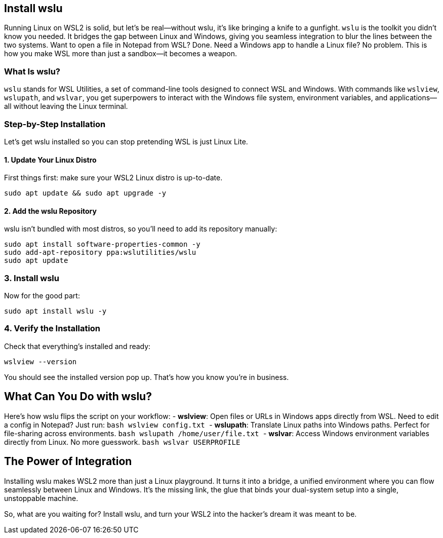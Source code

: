 == Install wslu

Running Linux on WSL2 is solid, but let's be real—without wslu, it's like bringing a knife to a gunfight. `wslu` is the toolkit you didn't know you needed. It bridges the gap between Linux and Windows, giving you seamless integration to blur the lines between the two systems. Want to open a file in Notepad from WSL? Done. Need a Windows app to handle a Linux file? No problem. This is how you make WSL more than just a sandbox—it becomes a weapon.

=== What Is wslu?

`wslu` stands for WSL Utilities, a set of command-line tools designed to connect WSL and Windows. With commands like `wslview`, `wslupath`, and `wslvar`, you get superpowers to interact with the Windows file system, environment variables, and applications—all without leaving the Linux terminal.

=== Step-by-Step Installation

Let's get wslu installed so you can stop pretending WSL is just Linux Lite.

==== 1. Update Your Linux Distro

First things first: make sure your WSL2 Linux distro is up-to-date.

[source,bash]
----
sudo apt update && sudo apt upgrade -y
----

==== 2. Add the wslu Repository

wslu isn't bundled with most distros, so you'll need to add its repository manually:

[source, bash]
----
sudo apt install software-properties-common -y
sudo add-apt-repository ppa:wslutilities/wslu
sudo apt update
----

=== 3. Install wslu
Now for the good part:
```bash
sudo apt install wslu -y
```

=== 4. Verify the Installation
Check that everything's installed and ready:
```bash
wslview --version
```
You should see the installed version pop up. That's how you know you're in business.

== What Can You Do with wslu?
Here's how wslu flips the script on your workflow:
- **wslview**: Open files or URLs in Windows apps directly from WSL. Need to edit a config in Notepad? Just run:
  ```bash
  wslview config.txt
  ```
- **wslupath**: Translate Linux paths into Windows paths. Perfect for file-sharing across environments.
  ```bash
  wslupath /home/user/file.txt
  ```
- **wslvar**: Access Windows environment variables directly from Linux. No more guesswork.
  ```bash
  wslvar USERPROFILE
  ```

== The Power of Integration
Installing wslu makes WSL2 more than just a Linux playground. It turns it into a bridge, a unified environment where you can flow seamlessly between Linux and Windows. It's the missing link, the glue that binds your dual-system setup into a single, unstoppable machine.

So, what are you waiting for? Install wslu, and turn your WSL2 into the hacker's dream it was meant to be.
